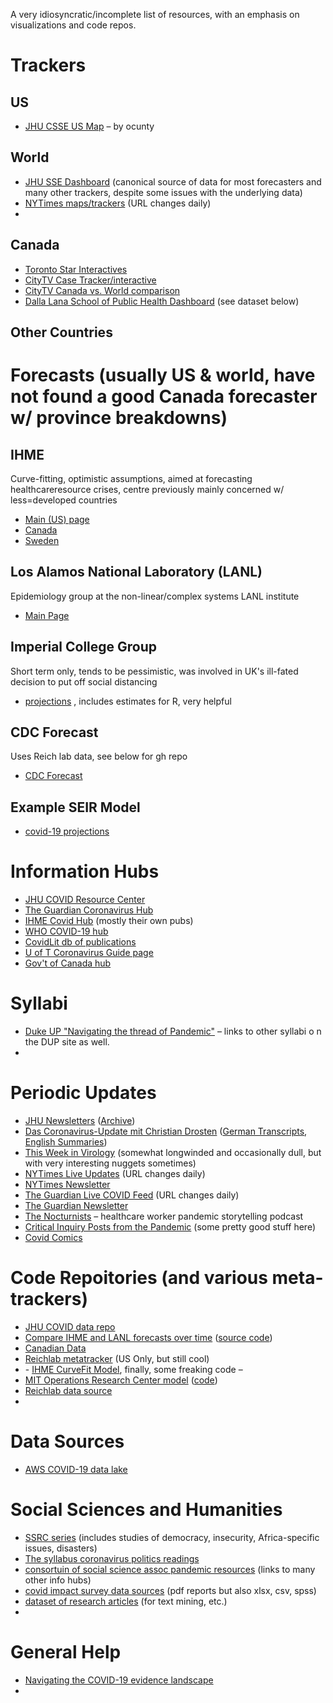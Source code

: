 A very idiosyncratic/incomplete list of resources, with an emphasis on visualizations and code repos.  
* Trackers
** US
- [[https://coronavirus.jhu.edu/us-map][JHU CSSE US Map]] -- by ocunty
** World
- [[https://coronavirus.jhu.edu/map.html][JHU SSE Dashboard]] (canonical source of data for most forecasters and many other trackers, despite some issues with the underlying data)
- [[https://www.nytimes.com/interactive/2020/world/coronavirus-maps.html?action=click&pgtype=Article&state=default&module=styln-coronavirus&variant=show&region=TOP_BANNER&context=storyline_menu][NYTimes maps/trackers]] (URL changes daily)
- 
** Canada
- [[https://www.thestar.com/news/canada/the-latest-covid-19-data-from-canada-and-around-the-world-check-here-for-updates-on-cases-and-deaths.html][Toronto Star Interactives]]
- [[https://www.ctvnews.ca/health/coronavirus/tracking-every-case-of-covid-19-in-canada-1.4852102][CityTV Case Tracker/interactive]]
- [[https://www.ctvnews.ca/health/coronavirus/covid-19-curves-compare-canada-and-other-key-nations-1.4881500][CityTV Canada vs. World comparison]]
- [[https://art-bd.shinyapps.io/covid19canada/][Dalla Lana School of Public Health Dashboard]] (see dataset below)

** Other Countries
* Forecasts (usually US & world, have not found a good Canada forecaster w/ province breakdowns)

** IHME
Curve-fitting, optimistic assumptions, aimed at forecasting healthcareresource crises, centre previously mainly concerned w/ less=developed countries
- [[https://covid19.healthdata.org/united-states-of-america][Main (US) page]]
- [[https://covid19.healthdata.org/canada][Canada]]
- [[https://covid19.healthdata.org/sweden][Sweden]]

** Los Alamos National Laboratory (LANL)
Epidemiology group at the non-linear/complex systems LANL institute
- [[https://covid-19.bsvgateway.org/][Main Page]]

** Imperial College Group
Short term only, tends to be pessimistic, was involved in UK's ill-fated decision to put off social distancing
- [[https://mrc-ide.github.io/covid19-short-term-forecasts/index.html?fbclid=IwAR2DBpPyADrF5ateg85I1AljKkN6oSzrDDBMkXXvOrv5iiGOFqq9DkWl0pc][projections]] , includes estimates for R, very helpful

** CDC Forecast
Uses Reich lab data, see below for gh repo
- [[https://www.cdc.gov/coronavirus/2019-ncov/covid-data/forecasting-us.html?fbclid=IwAR1_Bi2vlcE0FuL0a8CHk777fU2Sn6ceVfL3nkuZL1z3AgXISd0ccx52uto][CDC Forecast]]

** Example SEIR Model
- [[https://covid19-projections.com/][covid-19 projections]] 
* Information Hubs
- [[https://coronavirus.jhu.edu/#covid-19-basics][JHU COVID Resource Center]]
- [[https://www.theguardian.com/world/coronavirus-outbreak][The Guardian Coronavirus Hub]]
- [[http://www.healthdata.org/covid][IHME Covid Hub]] (mostly their own pubs)
- [[https://www.who.int/emergencies/diseases/novel-coronavirus-2019/global-research-on-novel-coronavirus-2019-ncov][WHO COVID-19 hub]]
- [[https://www-ncbi-nlm-nih-gov.myaccess.library.utoronto.ca/research/coronavirus/docsum?filters=topics.Treatment][CovidLit db of publications]]
- [[https://guides.library.utoronto.ca/coronavirus][U of T Coronavirus Guide page]]
- [[https://www.canada.ca/en/public-health/services/diseases/coronavirus-disease-covid-19.html?utm_campaign=not-applicable&utm_medium=vanity-url&utm_source=canada-ca_coronavirus][Gov't of Canada hub]]

* Syllabi
- [[https://www.dukeupress.edu/Explore-Subjects/Syllabi/Navigating-Pandemic-Syllabus][Duke UP "Navigating the thread of Pandemic"]] -- links to other syllabi o n the DUP site as well.
- 
* Periodic Updates
- [[https://www.centerforhealthsecurity.org/newsroom/newsletters/e-newsletter-sign-up.html][JHU Newsletters]] ([[https://www.centerforhealthsecurity.org/resources/COVID-19/COVID-19-SituationReports.html][Archive]])
- [[https://www.ndr.de/nachrichten/info/podcast4684.html][Das Coronavirus-Update mit Christian Drosten]] ([[https://www.ndr.de/nachrichten/info/Coronavirus-Update-Die-Podcast-Folgen-als-Skript,podcastcoronavirus102.html][German Transcripts]], [[https://www.notion.so/NDR-Coronavirus-update-with-Christian-Drosten-podcast-summaries-7f230087f3d643db9b1dbab671f07427][English Summaries]])
- [[https://www.microbe.tv/twiv/][This Week in Virology]] (somewhat longwinded and occasionally dull, but with very interesting nuggets sometimes)
- [[https://www.nytimes.com/2020/05/07/us/coronavirus-updates.html?action=click&pgtype=Article&state=default&module=styln-coronavirus&variant=show&region=TOP_BANNER&context=storyline_menu][NYTimes Live Updates]] (URL changes daily)
- [[https://www.nytimes.com/newsletters/coronavirus-briefing][NYTimes Newsletter]]
- [[https://www.theguardian.com/world/live/2020/may/07/coronavirus-live-news-trump-says-covid-19-task-force-to-continue-indefinitely-as-us-china-rift-widens][The Guardian Live COVID Feed]] (URL changes daily)
- [[https://www.theguardian.com/world/2020/mar/18/coronavirus-the-week-explained-sign-up-for-our-email-newsletter][The Guardian Newsletter]]
- [[http://coviddiaries.thenocturnists.com/][The Nocturnists]] -- healthcare worker pandemic storytelling podcast
- [[https://critinq.wordpress.com/2020/04/28/posts-from-the-pandemic/][Critical Inquiry Posts from the Pandemic]] (some pretty good stuff here)
- [[http://covid19comics.captionbox.net/][Covid Comics]]
* Code Repoitories (and various meta-trackers)
- [[https://github.com/CSSEGISandData/COVID-19][JHU COVID data repo]]
- [[https://www.covid-projections.com/][Compare IHME and LANL forecasts over time]] ([[https://github.com/yuorme/covid-projections][source code]])
- [[https://github.com/ishaberry/Covid19Canada][Canadian Data]]
- [[https://reichlab.io/covid19-forecast-hub/][Reichlab metatracker]] (US Only, but still cool)
- - [[https://ihmeuw-msca.github.io/CurveFit/?fbclid=IwAR2xe0zQLHQ6eYvGcqRqzeiQ9DYH4UJAhWDLuuI5uF6F7nJtXSS0hHUlTJU][IHME CurveFit Model]], finally, some freaking code --
- [[https://www.covidanalytics.io/projections?fbclid=IwAR3uYBdWKPfuyFkeXjM2ZYBkZXhyd6VKs02MYGIHNYo8AE8akIS0fYMLVSI][MIT Operations Research Center model]] ([[https://github.com/COVIDAnalytics/DELPHI][code]])
- [[https://github.com/reichlab/covid19-forecast-hub?fbclid=IwAR1EO5CHAvQ7Wk9XCQEI1L4VF9ta52ORKuWvPeNeOYEtTtwSQJASqSn_G34][Reichlab data source]]
- 
* Data Sources 
- [[https://aws.amazon.com/blogs/big-data/a-public-data-lake-for-analysis-of-covid-19-data/][AWS COVID-19 data lake]]
* Social Sciences and Humanities
- [[https://items.ssrc.org/category/covid-19-and-the-social-sciences/][SSRC series]] (includes studies of democracy, insecurity, Africa-specific issues, disasters)
- [[https://the-syllabus.com/coronavirus-readings/][The syllabus coronavirus politics readings]]
- [[https://www.cossa.org/resources/covid-19/][consortuin of social science assoc pandemic resources]] (links to many other info hubs)
- [[https://www.covid-impact.org/][covid impact survey data sources]] (pdf reports but also xlsx, csv, spss)
- [[https://www.semanticscholar.org/cord19?et_rid=35386254&et_cid=3257445][dataset of research articles]] (for text mining, etc.)
- 
* General Help
- [[https://rise.articulate.com/share/soW5Pvyk3T4Ib-P4A7gS6AFqyOxsB2Eo#/][Navigating the COVID-19 evidence landscape]]
- 
